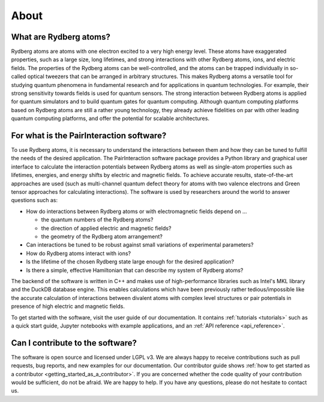 About
=====

What are Rydberg atoms?
-----------------------

Rydberg atoms are atoms with one electron excited to a very high energy level. These atoms have exaggerated properties,
such as a large size, long lifetimes, and strong interactions with other Rydberg atoms, ions, and electric fields. The
properties of the Rydberg atoms can be well-controlled, and the atoms can be trapped individually in so-called optical
tweezers that can be arranged in arbitrary structures. This makes Rydberg atoms a versatile tool for studying quantum
phenomena in fundamental research and for applications in quantum technologies. For example, their strong sensitivity
towards fields is used for quantum sensors. The strong interaction between Rydberg atoms is applied for quantum
simulators and to build quantum gates for quantum computing. Although quantum computing platforms based on Rydberg atoms
are still a rather young technology, they already achieve fidelities on par with other leading quantum computing
platforms, and offer the potential for scalable architectures.

For what is the PairInteraction software?
-----------------------------------------

To use Rydberg atoms, it is necessary to understand the interactions between them and how they can be tuned to fulfill
the needs of the desired application. The PairInteraction software package provides a Python library and graphical user
interface to calculate the interaction potentials between Rydberg atoms as well as single-atom properties such as
lifetimes, energies, and energy shifts by electric and magnetic fields. To achieve accurate results, state-of-the-art
approaches are used (such as multi-channel quantum defect theory for atoms with two valence electrons and Green tensor
approaches for calculating interactions). The software is used by researchers around the world to answer questions such
as:

- How do interactions between Rydberg atoms or with electromagnetic fields depend on ...

  - the quantum numbers of the Rydberg atoms?
  - the direction of applied electric and magnetic fields?
  - the geometry of the Rydberg atom arrangement?

- Can interactions be tuned to be robust against small variations of experimental parameters?
- How do Rydberg atoms interact with ions?
- Is the lifetime of the chosen Rydberg state large enough for the desired application?
- Is there a simple, effective Hamiltonian that can describe my system of Rydberg atoms?

The backend of the software is written in C++ and makes use of high-performance libraries such as Intel's MKL library
and the DuckDB database engine. This enables calculations which have been previously rather tedious/impossible like the
accurate calculation of interactions between divalent atoms with complex level structures or pair potentials in presence
of high electric and magnetic fields.

To get started with the software, visit the user guide of our documentation. It contains :ref:`tutorials <tutorials>`
such as a quick start guide, Jupyter notebooks with example applications, and an :ref:`API reference <api_reference>`.

Can I contribute to the software?
---------------------------------

The software is open source and licensed under LGPL v3. We are always happy to receive contributions such as pull
requests, bug reports, and new examples for our documentation. Our contributor guide shows :ref:`how to get started as a
contributor <getting_started_as_a_contributor>`. If you are concerned whether the code quality of your contribution
would be sufficient, do not be afraid. We are happy to help. If you have any questions, please do not hesitate to
contact us.
